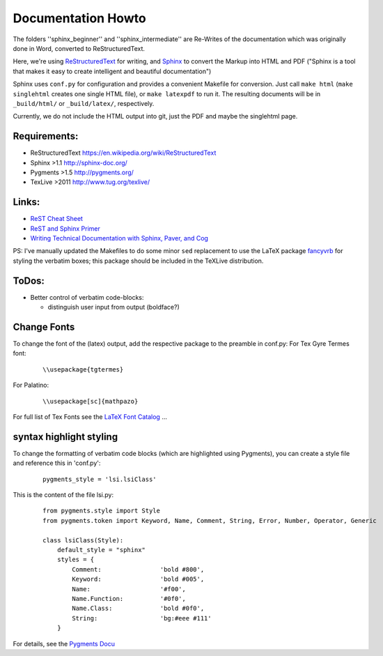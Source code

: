Documentation Howto
===================

The folders ''sphinx_beginner'' and ''sphinx_intermediate'' are Re-Writes of the documentation 
which was originally done in Word, converted to ReStructuredText.

Here, we're using `ReStructuredText <http://docutils.sourceforge.net/rst.html>`_ for writing, and `Sphinx <http://sphinx-doc.org/>`_
to convert the Markup into HTML and PDF ("Sphinx is a tool that makes it easy to create intelligent and beautiful documentation") 

Sphinx uses ``conf.py`` for configuration and provides a convenient Makefile for conversion. 
Just call ``make html`` (``make singlehtml`` creates one single HTML file), or ``make latexpdf`` to run it.
The resulting documents will be in ``_build/html/`` or ``_build/latex/``, respectively.

Currently, we do not include the HTML output into git, just the PDF and maybe the singlehtml page.

Requirements:
^^^^^^^^^^^^^

- ReStructuredText https://en.wikipedia.org/wiki/ReStructuredText
- Sphinx >1.1 http://sphinx-doc.org/
- Pygments >1.5  http://pygments.org/
- TexLive >2011 http://www.tug.org/texlive/

Links:
^^^^^^

- `ReST Cheat Sheet <http://openalea.gforge.inria.fr/doc/openalea/doc/_build/html/source/sphinx/rest_syntax.html>`_
- `ReST and Sphinx Primer <http://openmdao.org/dev_docs/documenting/sphinx.html>`_
- `Writing Technical Documentation with Sphinx, Paver, and Cog  <http://doughellmann.com/2009/02/writing-technical-documentation-with-sphinx-paver-and-cog.html>`_


PS: I've manually updated the Makefiles to do some minor ``sed`` replacement to use the LaTeX package `fancyvrb <http://www.ctan.org/pkg/fancyvrb>`_ for styling
the verbatim boxes; this package should be included in the TeXLive distribution.

ToDos:
^^^^^^

- Better control of verbatim code-blocks:

  - distinguish user input from output (boldface?)

Change Fonts
^^^^^^^^^^^^
To change the font of the (latex) output, add the respective package to the preamble in conf.py:
For Tex Gyre Termes font:

  ::

    \\usepackage{tgtermes}

For Palatino:

  ::

    \\usepackage[sc]{mathpazo}

For full list of Tex Fonts see the `LaTeX Font Catalog <http://www.tug.dk/FontCatalogue/seriffonts.html>`_ ...

syntax highlight styling
^^^^^^^^^^^^^^^^^^^^^^^^
To change the formatting of verbatim code blocks (which are highlighted using Pygments), you can create a style file and reference this 
in 'conf.py':

  :: 

    pygments_style = 'lsi.lsiClass'

This is the content of the file lsi.py:
  :: 

    from pygments.style import Style
    from pygments.token import Keyword, Name, Comment, String, Error, Number, Operator, Generic

    class lsiClass(Style):
        default_style = "sphinx"
        styles = {
            Comment:                'bold #800',
            Keyword:                'bold #005',
            Name:                   '#f00',
            Name.Function:          '#0f0',
            Name.Class:             'bold #0f0',
            String:                 'bg:#eee #111'
        }

For details, see the `Pygments Docu <http://pygments.org/docs/styles/>`_

